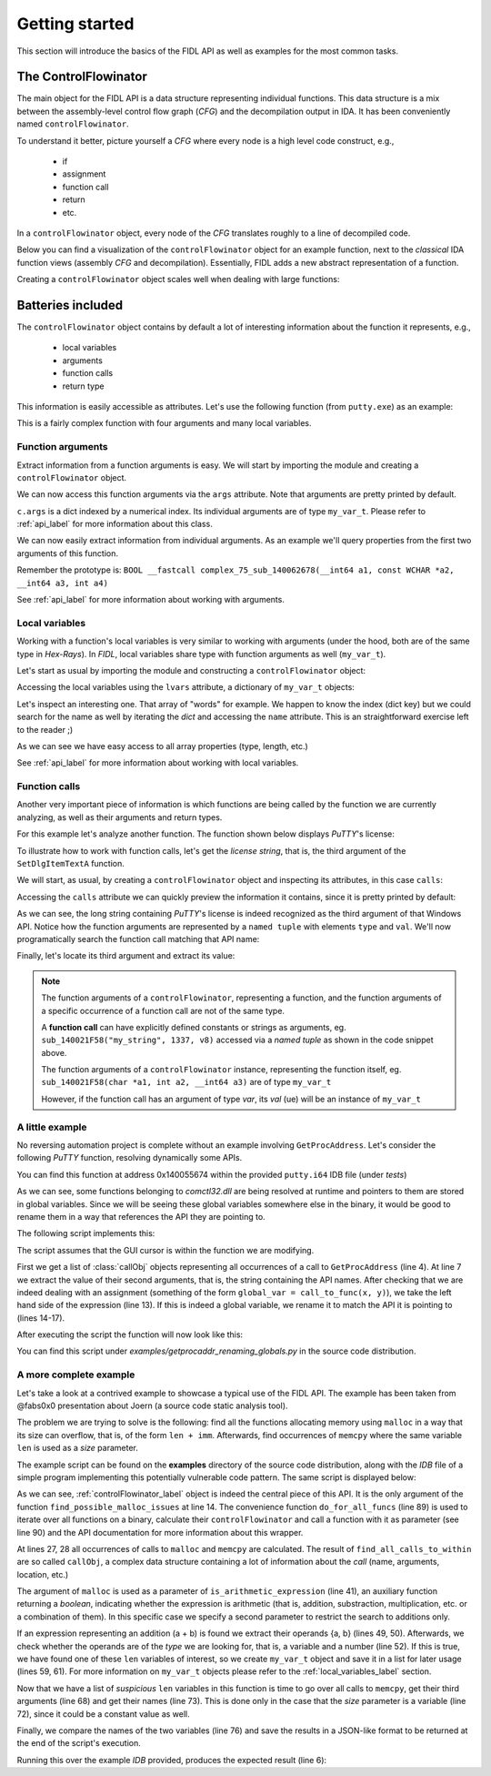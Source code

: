 .. _tutorial_label:

Getting started
===============

.. versionadded:: 1.0

This section will introduce the basics of the FIDL API as well as examples for the most common tasks.


.. _controlFlowinator_label:

The ControlFlowinator
---------------------

The main object for the FIDL API is a data structure representing individual functions. This data structure is a mix between the assembly-level control flow graph (*CFG*) and the decompilation output in IDA. It has been conveniently named ``controlFlowinator``.

To understand it better, picture yourself a *CFG* where every node is a high level code construct, e.g.,

    - if
    - assignment
    - function call
    - return
    - etc.

In a ``controlFlowinator`` object, every node of the *CFG* translates roughly to a line of decompiled code. 

Below you can find a visualization of the ``controlFlowinator`` object for an example function, next to the *classical* IDA function views (assembly *CFG* and decompilation). Essentially, FIDL adds a new abstract representation of a function.

.. image:: img/representations.png
    :width: 800px
    :align: center
    :alt: controlFlowinator as a new abstract representation of a function

Creating a ``controlFlowinator`` object scales well when dealing with large functions:

.. image:: img/controlflowinator_scales.png
    :width: 800px
    :align: center
    :alt: controlFlowinator creation scales well


Batteries included
------------------

The ``controlFlowinator`` object contains by default a lot of interesting information about the function it represents, e.g.,

    - local variables
    - arguments
    - function calls
    - return type

This information is easily accessible as attributes. Let's use the following function (from ``putty.exe``) as an example:

.. code-block:: C
    :linenos:

    BOOL __fastcall complex_75_sub_140062678(__int64 a1, const WCHAR *a2, __int64 a3, int a4)
    {
      __int64 v4; // rdi
      const __m128i *v5; // rbx
      int v6; // eax
      SIZE_T v7; // r15
      _DWORD *v8; // rax
      void *v9; // r14
      HGLOBAL v10; // rax
      void *v11; // r13
      __m128i *v12; // r12
      int v13; // esi
      <snip...>

This is a fairly complex function with four arguments and many local variables.

Function arguments
^^^^^^^^^^^^^^^^^^

Extract information from a function arguments is easy. We will start by importing the module and creating a ``controlFlowinator`` object.

.. code-block:: python
    :linenos:

    Python>import FIDL.decompiler_utils as du
    Python>c = du.controlFlowinator(ea=here(), fast=False)
    Python>c
    <FIDL.decompiler_utils.controlFlowinator instance at 0x00000176B566BE48>

We can now access this function arguments via the ``args`` attribute. Note that arguments are pretty printed by default.

.. code-block:: python
    :linenos:

    Python>c.args
    Name: a1
      Type name: __int64
      Size: 8
    Name: a2
      Type name: const WCHAR *
      Size: 8
    Complex type: WCHAR
    Pointed object: const WCHAR
    Name: a3
      Type name: __int64
      Size: 8
    Name: a4
      Type name: int
      Size: 4
    {0x0: , 0x1: , 0x2: , 0x3: }


``c.args`` is a dict indexed by a numerical index. Its individual arguments are of type ``my_var_t``. Please refer to :ref:`api_label` for more information about this class.

We can now easily extract information from individual arguments. As an example we'll query properties from the first two arguments of this function.

Remember the prototype is: ``BOOL __fastcall complex_75_sub_140062678(__int64 a1, const WCHAR *a2, __int64 a3, int a4)``

.. code-block:: python
    :linenos:

    Python>first = c.args[0]
    Python>dir(first)
    ['__doc__', '__init__', '__module__', '__repr__', '_get_var_type', 'array_type', 'complex_type', 'is_a_function_of', 'is_arg', 'is_array', 'is_constrained', 'is_initialized', 'is_pointer', 'is_signed', 'is_tainted', 'name', 'pointed_type', 'size', 'ti', 'type_name', 'var']
    Python>first.name
    'a1'
    Python>first.type_name
    '__int64'
    Python>first.pointed_type
    Python>first.is_signed
    True
    Python>first.is_pointer
    False
    Python>first.is_array
    False

    Python>second = c.args[1]
    Python>second.name
    'a2'
    Python>second.is_pointer
    True
    Python>second.pointed_type
    const WCHAR
    Python>second.type_name
    'const WCHAR *'

See :ref:`api_label` for more information about working with arguments.

.. _local_variables_label:

Local variables
^^^^^^^^^^^^^^^

Working with a function's local variables is very similar to working with arguments (under the hood, both are of the same type in *Hex-Rays*). In *FIDL*, local variables share type with function arguments as well (``my_var_t``).

Let's start as usual by importing the module and constructing a ``controlFlowinator`` object:

.. code-block:: python
    :linenos:

    Python>import FIDL.decompiler_utils as du
    Python>c = du.controlFlowinator(ea=here(), fast=False)
    Python>c
    <FIDL.decompiler_utils.controlFlowinator instance at 0x000001D756DB21C8>

Accessing the local variables using the ``lvars`` attribute, a dictionary of ``my_var_t`` objects:

.. code-block:: python
    :linenos:

    Python>c.lvars
    Name: v4
      Type name: __int64
      Size: 8
    Name: v5
      Type name: const __m128i *
      Size: 8
    Complex type: __m128i
    Pointed object: const __m128i
    <snip...>
    Name: WideCharStr
      Type name: __int16[256]
      Size: 512
    Array type: __int16
    Name: v86
      Type name: __int64
      Size: 8
    Name: vars30
      Type name: int
      Size: 4
    <snip...>

Let's inspect an interesting one. That array of "words" for example. We happen to know the index (dict key) but we could search for the name as well by iterating the *dict* and accessing the ``name`` attribute. This is an straightforward exercise left to the reader ;)

.. code-block:: python
    :linenos:

    Python>lv = c.lvars[0x55]
    Python>lv.is_array
    True

    Python>lv
    Name: WideCharStr
      Type name: __int16[256]
      Size: 512
    Array type: __int16
    Array element size: 2
    Array length: 256

    Python>lv.array_len
    0x100L

As we can see we have easy access to all array properties (type, length, etc.)

See :ref:`api_label` for more information about working with local variables.


Function calls
^^^^^^^^^^^^^^

Another very important piece of information is which functions are being called by the function we are currently analyzing, as well as their arguments and return types.

For this example let's analyze another function. The function shown below displays *PuTTY*'s license:

.. code-block:: C
    :linenos:

    INT_PTR __fastcall DialogFunc(HWND a1, int a2, unsigned __int16 a3)
    {
      HWND v3; // rdi
      int v4; // edx
      int v5; // edx
      CHAR *v7; // rbx

      v3 = a1;
      v4 = a2 - 16;
      if ( !v4 )
        goto LABEL_11;
      v5 = v4 - 256;
      if ( !v5 )
      {
        v7 = sub_14000F698("%s Licence", "PuTTY");
        SetWindowTextA(v3, v7);
        sub_14000FCFC(v7);
        SetDlgItemTextA(
          v3,
          1002,
          "PuTTY is copyright 1997-2017 Simon Tatham.\r\n"
          "\r\n"
          "Portions copyright Robert de Bath, Joris van Rantwijk, Delian Delchev, Andreas Schultz, Jeroen Massar, Wez Furlong"
          ", Nicolas Barry, Justin Bradford, Ben Harris, Malcolm Smith, Ahmad Khalifa, Markus Kuhn, Colin Watson, Christopher"
          " Staite, and CORE SDI S.A.\r\n"
          "\r\n"
          "Permission is hereby granted, free of charge, to any person obtaining a copy of this software and associated docum"
          "entation files (the \"Software\"), to deal in the Software without restriction, including without limitation the r"
          "ights to use, copy, modify, merge, publish, distribute, sublicense, and/or sell copies of the Software, and to per"
          "mit persons to whom the Software is furnished to do so, subject to the following conditions:\r\n"
          "\r\n"
          "The above copyright notice and this permission notice shall be included in all copies or substantial portions of t"
          "he Software.\r\n"
          "\r\n"
          "THE SOFTWARE IS PROVIDED \"AS IS\", WITHOUT WARRANTY OF ANY KIND, EXPRESS OR IMPLIED, INCLUDING BUT NOT LIMITED TO"
          " THE WARRANTIES OF MERCHANTABILITY, FITNESS FOR A PARTICULAR PURPOSE AND NONINFRINGEMENT.  IN NO EVENT SHALL THE C"
          "OPYRIGHT HOLDERS BE LIABLE FOR ANY CLAIM, DAMAGES OR OTHER LIABILITY, WHETHER IN AN ACTION OF CONTRACT, TORT OR OT"
          "HERWISE, ARISING FROM, OUT OF OR IN CONNECTION WITH THE SOFTWARE OR THE USE OR OTHER DEALINGS IN THE SOFTWARE.");
        return 1i64;
      }
      if ( v5 == 1 && a3 - 1 <= 1 )
    LABEL_11:
        EndDialog(a1, 1i64);
      return 0i64;
    }


To illustrate how to work with function calls, let's get the *license string*, that is, the third argument of the ``SetDlgItemTextA`` function.

We will start, as usual, by creating a ``controlFlowinator`` object and inspecting its attributes, in this case ``calls``:

.. code-block:: python
    :linenos:

    Python>import FIDL.decompiler_utils as du
    Python>c = du.controlFlowinator(ea=here(), fast=False)
    Python>c
    <FIDL.decompiler_utils.controlFlowinator instance at 0x000002A0B67F5B08>

Accessing the ``calls`` attribute we can quickly preview the information it contains, since it is pretty printed by default:

.. code-block:: python
    :linenos:

    Python>c.calls
    --------------------------------------
    Ea: 14005892E
    Target's Name: sub_14000FCFC
    Target's Ea: 14000FCFC
    Target's ret: __int64
    Args:
    Name: v7
      Type name: CHAR *
      Size: 8
      Complex type: CHAR
      Pointed object: CHAR
     - 0: Rep(type='var', val=)
    --------------------------------------
    Ea: 140058917
    Target's Name: sub_14000F698
    Target's Ea: 14000F698
    Target's ret: __int64
    Args:
    --------------------------------------
    Ea: 1400588F6
    Target's Name: EndDialog
    Target's Ea: 140090898
    Target's ret: BOOL
    Args:
    Name: a1
      Type name: HWND
      Size: 8
      Complex type: HWND__
      Pointed object: HWND__
     - 0: Rep(type='var', val=)
     - 1: Rep(type='number', val=1L)
    --------------------------------------
    Ea: 140058925
    Target's Name: SetWindowTextA
    Target's Ea: 1400909A8
    Target's ret: BOOL
    Args:
    Name: v3
      Type name: HWND
      Size: 8
      Complex type: HWND__
      Pointed object: HWND__
     - 0: Rep(type='var', val=)
    Name: v7
      Type name: CHAR *
      Size: 8
      Complex type: CHAR
      Pointed object: CHAR
     - 1: Rep(type='var', val=)
    --------------------------------------
    Ea: 140058942
    Target's Name: SetDlgItemTextA
    Target's Ea: 140090948
    Target's ret: BOOL
    Args:
    Name: v3
      Type name: HWND
      Size: 8
      Complex type: HWND__
      Pointed object: HWND__
     - 0: Rep(type='var', val=)
     - 1: Rep(type='number', val=1002L)
     - 2: Rep(type='string', val='PuTTY is copyright 1997-2017 Simon Tatham.\r\n\r\nPortions copyright Robert de Bath, Joris van Rantwijk, Delian Delchev, Andreas Schultz, <snip...>')
    [, , , , ]

As we can see, the long string containing *PuTTY*'s license is indeed recognized as the third argument of that Windows API. Notice how the function arguments are represented by a ``named tuple`` with elements ``type`` and ``val``. We'll now programatically search the function call matching that API name:

.. code-block:: python
    :linenos:

    Python>for k in c.calls:
    Python>   if k.name == 'SetDlgItemTextA':
    Python>      break
    Python>
    Python>k
    --------------------------------------
    Ea: 140058942
    Target's Name: SetDlgItemTextA
    Target's Ea: 140090948
    Target's ret: BOOL
    Args:
    Name: v3
      Type name: HWND
      Size: 8
      Complex type: HWND__
      Pointed object: HWND__
     - 0: Rep(type='var', val=)
     - 1: Rep(type='number', val=1002L)
     - 2: Rep(type='string', val='PuTTY is copyright 1997-2017 Simon Tatham.\r\n\r\nPortions copyright Robert de Bath, Joris van Rantwijk <snip...>')


Finally, let's locate its third argument and extract its value:

.. code-block:: python
    :linenos:

    Python>k.args
    {0x0: ('var', 0x3), 0x1: ('number', 0x3eaL), 0x2: ('string', 'PuTTY is copyright 1997-2017 Simon Tatham.<snip...>')}
    Python>lic = k.args[2]
    Python>lic.type
    'string'
    Python>s = lic.val
    Python>s
    'PuTTY is copyright 1997-2017 Simon Tatham.\r\n\r\nPortions copyright Robert de Bath, Joris van Rantwijk, Delian Delchev, Andreas Schultz, Jeroen Massar, Wez Furlong, Nicolas Barry, Justin Bradford, Ben Harris, Malcolm Smith, Ahmad Khalifa, Markus Kuhn, Colin Watson, Christopher Staite, and CORE SDI S.A.\r\n\r\nPermission is hereby granted, free of charge, to any person obtaining a copy of this software and associated documentation files (the "Software"), to deal in the Software without restriction, including without limitation the rights to use, copy, modify, merge, publish, distribute, sublicense, and/or sell copies of the Software, and to permit persons to whom the Software is furnished to do so, subject to the following conditions:\r\n\r\nThe above copyright notice and this permission notice shall be included in all copies or substantial portions of the Software.\r\n\r\nTHE SOFTWARE IS PROVIDED "AS IS", WITHOUT WARRANTY OF ANY KIND, EXPRESS OR IMPLIED, INCLUDING BUT NOT LIMITED TO THE WARRANTIES OF MERCHANTABILITY, FITNESS FOR A PARTICULAR PURPOSE AND NONINFRINGEMENT.  IN NO EVENT SHALL THE COPYRIGHT HOLDERS BE LIABLE FOR ANY CLAIM, DAMAGES OR OTHER LIABILITY, WHETHER IN AN ACTION OF CONTRACT, TORT OR OTHERWISE, ARISING FROM, OUT OF OR IN CONNECTION WITH THE SOFTWARE OR THE USE OR OTHER DEALINGS IN THE SOFTWARE.'

.. note::

    The function arguments of a ``controlFlowinator``, representing a function, and the function arguments of a specific occurrence of a function call are not of the same type.

    A **function call** can have explicitly defined constants or strings as arguments, eg. ``sub_140021F58("my_string", 1337, v8)`` accessed via a *named tuple* as shown in the code snippet above. 

    The function arguments of a ``controlFlowinator`` instance, representing the function itself, eg. ``sub_140021F58(char *a1, int a2, __int64 a3)`` are of type ``my_var_t``

    However, if the function call has an argument of type *var*, its *val* (ue) will be an instance of ``my_var_t``


A little example
^^^^^^^^^^^^^^^^

No reversing automation project is complete without an example involving ``GetProcAddress``. Let's consider the following *PuTTY* function, resolving dynamically some APIs.

You can find this function at address 0x140055674 within the provided ``putty.i64`` IDB file (under *tests*)

.. code-block:: C
    :linenos:

    __int64 cgp_sneaky_direct_asg()
    {
      HMODULE v0; // rax
      HMODULE v1; // rbx

      v0 = sub_140065B68("comctl32.dll");
      v1 = v0;
      if ( v0 )
        qword_1400C0DD0 = GetProcAddress(v0, "InitCommonControls");
      else
        qword_1400C0DD0 = 0i64;
      if ( v1 )
        qword_1400C0DD8 = GetProcAddress(v1, "MakeDragList");
      else
        qword_1400C0DD8 = 0i64;
      if ( v1 )
        qword_1400C0DE0 = GetProcAddress(v1, "LBItemFromPt");
      else
        qword_1400C0DE0 = 0i64;
      if ( v1 )
        qword_1400C0DE8 = GetProcAddress(v1, "DrawInsert");
      else
        qword_1400C0DE8 = 0i64;
      return qword_1400C0DD0();
    }

As we can see, some functions belonging to *comctl32.dll* are being resolved at runtime and pointers to them are stored in global variables. Since we will be seeing these global variables somewhere else in the binary, it would be good to rename them in a way that references the API they are pointing to. 

The following script implements this:

.. code-block:: python
    :linenos:

    import FIDL.decompiler_utils as du


    callz = du.find_all_calls_to_within(f_name='GetProcAddress', ea=here())
    for co in callz:
        # The *second* argument of ``GetProcAddress`` is the API name
        api_name = co.args[1].val

        # double check :)
        if not du.is_asg(co.node):
            continue

        lhs = co.node.x
        if du.is_global_var(lhs):
            g_addr = du.value_of_global(lhs)
            new_name = "g_ptr_{}".format(api_name)
            MakeName(g_addr, new_name)

The script assumes that the GUI cursor is within the function we are modifying.

First we get a list of :class:`callObj` objects representing all occurrences of a call to ``GetProcAddress`` (line 4). At line 7 we extract the value of their second arguments, that is, the string containing the API names. After checking that we are indeed dealing with an assignment (something of the form ``global_var = call_to_func(x, y)``), we take the left hand side of the expression (line 13). If this is indeed a global variable, we rename it to match the API it is pointing to (lines 14-17).

After executing the script the function will now look like this:

.. code-block:: C
    :linenos:

    __int64 cgp_sneaky_direct_asg()
    {
      HMODULE v0; // rax
      HMODULE v1; // rbx

      v0 = sub_140065B68("comctl32.dll");
      v1 = v0;
      if ( v0 )
        g_ptr_InitCommonControls = GetProcAddress(v0, "InitCommonControls");
      else
        g_ptr_InitCommonControls = 0i64;
      if ( v1 )
        g_ptr_MakeDragList = GetProcAddress(v1, "MakeDragList");
      else
        g_ptr_MakeDragList = 0i64;
      if ( v1 )
        g_ptr_LBItemFromPt = GetProcAddress(v1, "LBItemFromPt");
      else
        g_ptr_LBItemFromPt = 0i64;
      if ( v1 )
        g_ptr_DrawInsert = GetProcAddress(v1, "DrawInsert");
      else
        g_ptr_DrawInsert = 0i64;
      return g_ptr_InitCommonControls();
    }

You can find this script under *examples/getprocaddr_renaming_globals.py* in the source code distribution.


A more complete example
^^^^^^^^^^^^^^^^^^^^^^^

Let's take a look at a contrived example to showcase a typical use of the FIDL API. The example has been taken from @fabs0x0 presentation about Joern (a source code static analysis tool).

The problem we are trying to solve is the following: find all the functions allocating memory using ``malloc`` in a way that its size can overflow, that is, of the form ``len + imm``. Afterwards, find occurrences of ``memcpy`` where the same variable ``len`` is used as a *size* parameter.

The example script can be found on the **examples** directory of the source code distribution, along with the *IDB* file of a simple program implementing this potentially vulnerable code pattern. The same script is displayed below:

.. code-block:: python
    :linenos:

    # ---------------------------------------------------------------
    # Example from @fabs0x0 presentation about Joern
    # https://fabs.codeminers.org/talks/2019-joern.pdf
    #
    # Note: this example is deliberately verbose.
    # There are cleaner, leaner ways to implement this idea
    # but the objective here is to  showcase the API.
    # ---------------------------------------------------------------

    from ida_hexrays import cot_add
    import FIDL.decompiler_utils as du


    def find_possible_malloc_issues(c=None):
        """Searches for instances where malloc argument may wrap around
        and there's a dangerous use of it in a memory write operation.

        :param c: a :class:`controlFlowinator` object
        :type c: :class:`controlFlowinator`
        :return: a list of dict containing free-form information
        :rtype: list
        """

        results = []
        suspicious_lens = []

        mallocz = du.find_all_calls_to_within('malloc', c.ea)
        memcpyz = du.find_all_calls_to_within('memcpy', c.ea)

        if not mallocz or not memcpyz:
            return []

        # Check whether the ``malloc`` call contains an arithmetic
        # expression as function argument. We are only looking
        # for additions in this case
        for co in mallocz:
            m_arg = co.args[0]
            if m_arg.type != 'unk':
                continue

            is_ari = du.is_arithmetic_expression(
                m_arg.val,
                only_these=[cot_add])

            if is_ari:
                # Now, there are many ways to skin a cat...
                # we'll use the following on this example.
                # Assuming ``len + <number>`` -> ``len``
                lhs = m_arg.val.x  # looking for var_ref_t
                rhs = m_arg.val.y  # looking for an immediate

                if du.is_var(lhs) and du.is_number(rhs):
                    real_var = du.ref2var(ref=lhs, c=c)

                    # This is not strictly necessary but it is
                    # recommended to use ``my_var_t`` objects if
                    # possible, since they contain a lot of useful
                    # properties/methods
                    my_var = du.my_var_t(real_var)

                    suspicious_lens.append(my_var)

        # Are there any of these "suspicious" length variables
        # being used in a memcpy?
        for lv in suspicious_lens:
            for co in memcpyz:
                # memcpy(src, dst, size)  // size: 3rd arg
                sv = co.args[2]

                # Checking whether the `size` parameter is a variable,
                # it could be a constant as well...
                if sv.type == 'var':
                    v_name = sv.val.name
                    # Checking whether two local variables are the same
                    # is better done by comparing their names.
                    if lv.name == v_name:
                        res = {
                                'ea': c.ea,
                                'msg': "Check use of {} at {:X}".format(
                                    lv.name,
                                    co.ea,
                                    )}
                        results.append(res)

        return results


    def main():
        results = du.do_for_all_funcs(
            find_possible_malloc_issues,
            min_size=0,
            fast=False)

        print "=" * 80
        print results


    if __name__ == '__main__':
        main()


As we can see, :ref:`controlFlowinator_label` object is indeed the central piece of this API. It is the only argument of the function ``find_possible_malloc_issues`` at line 14. The convenience function ``do_for_all_funcs`` (line 89) is used to iterate over all functions on a binary, calculate their ``controlFlowinator`` and call a function with it as parameter (see line 90) and the API documentation for more information about this wrapper.

At lines 27, 28 all occurrences of calls to ``malloc`` and ``memcpy`` are calculated. The result of ``find_all_calls_to_within`` are so called ``callObj``, a complex data structure containing a lot of information about the *call* (name, arguments, location, etc.)

The argument of ``malloc`` is used as a parameter of ``is_arithmetic_expression`` (line 41), an auxiliary function returning a *boolean*, indicating whether the expression is arithmetic (that is, addition, substraction, multiplication, etc. or a combination of them). In this specific case we specify a second parameter to restrict the search to additions only.

If an expression representing an addition (a + b) is found we extract their operands {a, b} (lines 49, 50). Afterwards, we check whether the operands are of the *type* we are looking for, that is, a variable and a number (line 52). If this is true, we have found one of these ``len`` variables of interest, so we create ``my_var_t`` object and save it in a list for later usage (lines 59, 61). For more information on ``my_var_t`` objects please refer to the :ref:`local_variables_label` section.

Now that we have a list of *suspicious* ``len`` variables in this function is time to go over all calls to ``memcpy``, get their third arguments (line 68) and get their names (line 73). This is done only in the case that the *size* parameter is a variable (line 72), since it could be a constant value as well.

Finally, we compare the names of the two variables (line 76) and save the results in a JSON-like format to be returned at the end of the script's execution.

Running this over the example *IDB* provided, produces the expected result (line 6):


.. code-block:: text
    :linenos:

    40118A: variable 'v17' is possibly undefined
    <snip...>
    401C88: positive sp value 18 has been found
    401CBA: could not find valid save-restore pair for ebx
    ================================================================================
    [{'msg': 'Check use of len at 401030', 'ea': 4198400L}]
